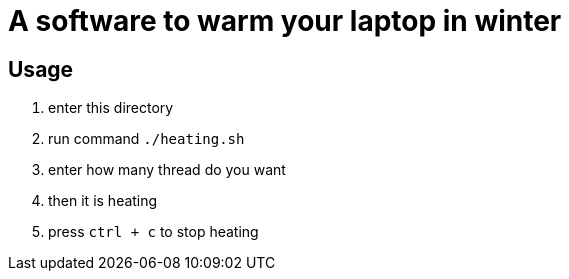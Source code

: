 = A software to warm your laptop in winter

== Usage
. enter this directory
. run command `./heating.sh`
. enter how many thread do you want
. then it is heating
. press `ctrl + c` to stop heating
